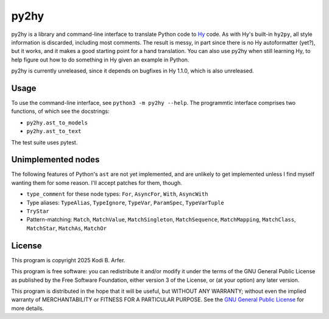 py2hy
!!!!!!!!!!!!!!!!!!!!!!!!!!!!!!!!!!!!!!!!!!!!!!!!!!!!!!!!!!!!

py2hy is a library and command-line interface to translate Python code to `Hy <http://hylang.org>`__ code. As with Hy's built-in ``hy2py``, all style information is discarded, including most comments. The result is messy, in part since there is no Hy autoformatter (yet?), but it works, and it makes a good starting point for a hand translation. You can also use py2hy when still learning Hy, to help figure out how to do something in Hy given an example in Python.

py2hy is currently unreleased, since it depends on bugfixes in Hy 1.1.0, which is also unreleased.

Usage
============================================================

To use the command-line interface, see ``python3 -m py2hy --help``. The programmtic interface comprises two functions, of which see the docstrings:

- ``py2hy.ast_to_models``
- ``py2hy.ast_to_text``

The test suite uses pytest.

Unimplemented nodes
============================================================

The following features of Python's ``ast`` are not yet implemented, and are unlikely to get implemented unless I find myself wanting them for some reason. I'll accept patches for them, though.

- ``type_comment`` for these node types: ``For``, ``AsyncFor``, ``With``, ``AsyncWith``
- Type aliases: ``TypeAlias``, ``TypeIgnore``, ``TypeVar``, ``ParamSpec``, ``TypeVarTuple``
- ``TryStar``
- Pattern-matching: ``Match``, ``MatchValue``, ``MatchSingleton``, ``MatchSequence``, ``MatchMapping``, ``MatchClass``, ``MatchStar``, ``MatchAs``, ``MatchOr``

License
============================================================

This program is copyright 2025 Kodi B. Arfer.

This program is free software: you can redistribute it and/or modify it under the terms of the GNU General Public License as published by the Free Software Foundation, either version 3 of the License, or (at your option) any later version.

This program is distributed in the hope that it will be useful, but WITHOUT ANY WARRANTY; without even the implied warranty of MERCHANTABILITY or FITNESS FOR A PARTICULAR PURPOSE. See the `GNU General Public License`_ for more details.

.. _`GNU General Public License`: http://www.gnu.org/licenses/
